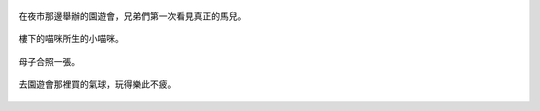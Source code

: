 .. title: 今日Photo Diary - 2013/05/18
.. slug: 20130518
.. date: 20130709 23:53:09
.. tags: 生活日記
.. link: 
.. description: Created at 20130707 08:31:18
.. ===================================Metadata↑================================================
.. 記得加tags: 人生省思,流浪動物,生活日記,學習與閱讀,英文,mathjax,自由的程式人生,書寫人生,理財
.. 記得加slug(無副檔名)，會以slug內容作為檔名(html檔)，同時將對應的內容放到對應的標籤裡。
.. ===================================文章起始↓================================================
.. <body>

.. figure:: ../../../arch_2013/files_2013/Photo_Diary/20130518/800/800_01_P1360418_4427222-11.jpg
   :target: ../../../arch_2013/files_2013/Photo_Diary/20130518/800/800_01_P1360418_4427222-11.jpg
   :align: center

   在夜市那邊舉辦的園遊會，兄弟們第一次看見真正的馬兒。

.. TEASER_END

.. figure:: ../../../arch_2013/files_2013/Photo_Diary/20130518/800/800_03_P1360273_1970-01-01.jpg
   :target: ../../../arch_2013/files_2013/Photo_Diary/20130518/800/800_03_P1360273_1970-01-01.jpg
   :align: center

   樓下的喵咪所生的小喵咪。


.. figure:: ../../../arch_2013/files_2013/Photo_Diary/20130518/800/800_04_P1360278_1970-01-01.jpg
   :target: ../../../arch_2013/files_2013/Photo_Diary/20130518/800/800_04_P1360278_1970-01-01.jpg
   :align: center

   母子合照一張。


.. figure:: ../../../arch_2013/files_2013/Photo_Diary/20130518/800/800_05_P1160723_4434185-02.jpg
   :target: ../../../arch_2013/files_2013/Photo_Diary/20130518/800/800_05_P1160723_4434185-02.jpg
   :align: center

   去園遊會那裡買的氣球，玩得樂此不疲。


.. </body>
.. <url>



.. </url>
.. <footnote>



.. </footnote>
.. <citation>



.. </citation>
.. ===================================文章結束↑/語法備忘錄↓====================================
.. 格式1: 粗體(**字串**)  斜體(*字串*)  大字(\ :big:`字串`\ )  小字(\ :small:`字串`\ )
.. 格式2: 上標(\ :sup:`字串`\ )  下標(\ :sub:`字串`\ )  ``去除格式字串``
.. 項目: #. (換行) #.　或是a. (換行) #. 或是I(i). 換行 #.  或是*. -. +. 子項目前面要多空一格
.. 插入teaser分頁: .. TEASER_END
.. 插入latex數學: 段落裡加入\ :math:`latex數學`\ 語法，或獨立行.. math:: (換行) Latex數學
.. 插入figure: .. figure:: 路徑(換):width: 寬度(換):align: left(換):target: 路徑(空行對齊)圖標
.. 插入slides: .. slides:: (空一行) 圖擋路徑1 (換行) 圖擋路徑2 ... (空一行)
.. 插入youtube: ..youtube:: 影片的hash string
.. 插入url: 段落裡加入\ `連結字串`_\  URL區加上對應的.. _連結字串: 網址 (儘量用這個)
.. 插入直接url: \ `連結字串` <網址或路徑>`_ \    (包含< >)
.. 插入footnote: 段落裡加入\ [#]_\ 註腳    註腳區加上對應順序排列.. [#] 註腳內容
.. 插入citation: 段落裡加入\ [引用字串]_\ 名字字串  引用區加上.. [引用字串] 引用內容
.. 插入sidebar: ..sidebar:: (空一行) 內容
.. 插入contents: ..contents:: (換行) :depth: 目錄深入第幾層
.. 插入原始文字區塊: 在段落尾端使用:: (空一行) 內容 (空一行)
.. 插入本機的程式碼: ..listing:: 放在listings目錄裡的程式碼檔名 (讓原始碼跟隨網站) 
.. 插入特定原始碼: ..code::python (或cpp) (換行) :number-lines: (把程式碼行數列出)
.. 插入gist: ..gist:: gist編號 (要先到github的gist裡貼上程式代碼) 
.. ============================================================================================

